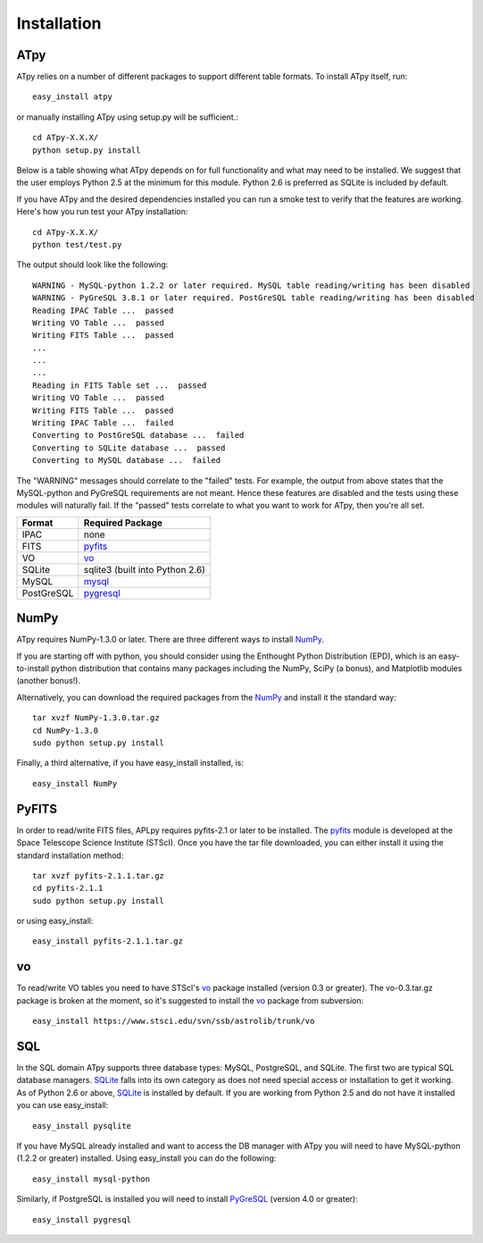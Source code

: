 Installation
------------

ATpy
^^^^^^^^^^^^^^^
ATpy relies on a number of different packages to support different table formats. To install ATpy itself, run::

    easy_install atpy
    
or manually installing ATpy using setup.py will be sufficient.::

    cd ATpy-X.X.X/
    python setup.py install

Below is a table showing what ATpy depends on for full functionality and what may need to be installed. We suggest that the user employs Python 2.5 at the minimum for this module. Python 2.6 is preferred as SQLite is included by default. 

If you have ATpy and the desired dependencies installed you can run a smoke test to verify that the features are working. 
Here's how you run test your ATpy installation::

    cd ATpy-X.X.X/
    python test/test.py

The output should look like the following:: 

    WARNING - MySQL-python 1.2.2 or later required. MySQL table reading/writing has been disabled
    WARNING - PyGreSQL 3.8.1 or later required. PostGreSQL table reading/writing has been disabled
    Reading IPAC Table ...  passed
    Writing VO Table ...  passed
    Writing FITS Table ...  passed
    ...
    ...
    ...
    Reading in FITS Table set ...  passed
    Writing VO Table ...  passed
    Writing FITS Table ...  passed
    Writing IPAC Table ...  failed
    Converting to PostGreSQL database ...  failed
    Converting to SQLite database ...  passed
    Converting to MySQL database ...  failed

The "WARNING" messages should correlate to the "failed" tests. For example, the output from above states that the MySQL-python and PyGreSQL requirements are not meant. Hence these features are disabled and the tests using these modules will naturally fail. If the "passed" tests correlate to what you want to work for ATpy, then you're all set. 

                                         
=============    ================================
  Format         Required Package                
=============    ================================
   IPAC          none                            
   FITS          pyfits_                         
   VO            vo_                      
   SQLite        sqlite3 (built into Python 2.6) 
   MySQL         mysql_                          
   PostGreSQL    pygresql_                     
=============    ================================
   

NumPy
^^^^^^^^^^^^^^^
ATpy requires NumPy-1.3.0 or later. There are three different ways to install NumPy_.

If you are starting off with python, you should consider using the Enthought Python Distribution (EPD), which is an easy-to-install python distribution that contains many packages including the NumPy, SciPy (a bonus), and Matplotlib modules (another bonus!). 

Alternatively, you can download the required packages from the NumPy_ and install it the standard way::

    tar xvzf NumPy-1.3.0.tar.gz
    cd NumPy-1.3.0
    sudo python setup.py install

Finally, a third alternative, if you have easy_install installed, is:: 

    easy_install NumPy


PyFITS
^^^^^^^^^^^^^^^
In order to read/write FITS files, APLpy requires pyfits-2.1 or later to be installed. The pyfits_ module is developed at the Space Telescope Science Institute (STScI). Once you have the tar file downloaded, you can either install it using the standard installation method:: 

    tar xvzf pyfits-2.1.1.tar.gz
    cd pyfits-2.1.1
    sudo python setup.py install

or using easy_install::

     easy_install pyfits-2.1.1.tar.gz 


vo
^^^^^^^^^^^^^^^
To read/write VO tables you need to have STScI's vo_ package installed (version 0.3 or greater). The vo-0.3.tar.gz package is broken at the moment, so it's suggested to install the vo_ package from subversion:: 

    easy_install https://www.stsci.edu/svn/ssb/astrolib/trunk/vo

SQL
^^^^^^^^^^^^^^^
In the SQL domain ATpy supports three database types: MySQL, PostgreSQL, and SQLite. The first two are typical SQL database managers. SQLite_ falls into its own category as does not need special access or installation to get it working. As of Python 2.6 or above, SQLite_ is installed by default. If you are working from Python 2.5 and do not have it installed you can use easy_install:: 

    easy_install pysqlite

If you have MySQL already installed and want to access the DB manager with ATpy you will need to have MySQL-python (1.2.2 or greater) installed. Using easy_install you can do the following::

    easy_install mysql-python

Similarly, if PostgreSQL is installed you will need to install PyGreSQL_ (version 4.0 or greater):: 

    easy_install pygresql














.. _pyfits: http://www.stsci.edu/resources/software_hardware/pyfits
.. _vo: http://www.stsci.edu/trac/ssb/astrolib
.. _mysql: mysql-python <http://sourceforge.net/projects/mysql-python
.. _pygresql: http://www.pygresql.org/
.. _PyGreSQL: http://www.pygresql.org/
.. _NumPy: http://numpy.scipy.org/
.. _SQLite: http://docs.python.org/library/sqlite3.html

